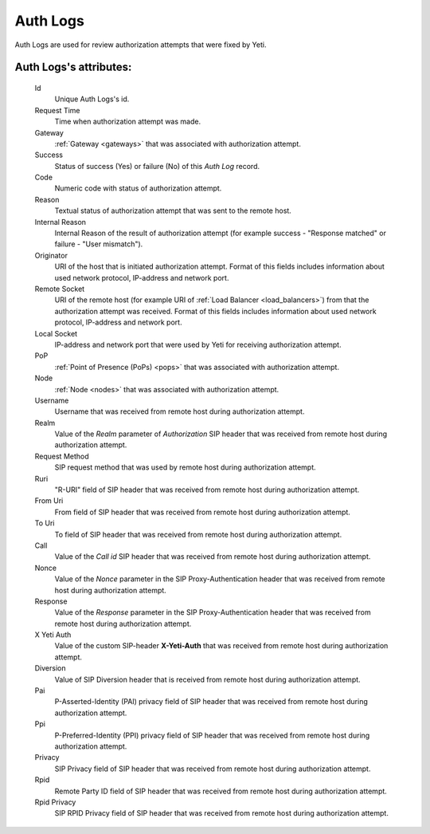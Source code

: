 
.. _cdr_auth_logs:

Auth Logs
~~~~~~~~~

Auth Logs are used for review authorization attempts that were fixed by Yeti.

.. seealso:: There is built-in tool to provide Auth Logs retention, see :ref:`Data retention <data_retention>` documentation.

**Auth Logs**'s attributes:
```````````````````````````
    Id
       Unique Auth Logs's id.
    Request Time
        Time when authorization attempt was made.
    Gateway
        :ref:`Gateway <gateways>` that was associated with authorization attempt.
    Success
        Status of success (Yes) or failure (No) of this *Auth Log* record.
    Code
        Numeric code with status of authorization attempt.
    Reason
        Textual status of authorization attempt that was sent to the remote host.
    Internal Reason
        Internal Reason of the result of authorization attempt (for example success - "Response matched" or failure - "User mismatch").
    Originator
        URI of the host that is initiated authorization attempt. Format of this fields includes information about used network protocol, IP-address and network port.
    Remote Socket
        URI of the remote host (for example URI of :ref:`Load Balancer <load_balancers>`) from that the authorization attempt was received. Format of this fields includes information about used network protocol, IP-address and network port.
    Local Socket
        IP-address and network port that were used by Yeti for receiving authorization attempt.
    PoP
        :ref:`Point of Presence (PoPs) <pops>` that was associated with authorization attempt.
    Node
        :ref:`Node <nodes>` that was associated with authorization attempt.
    Username
        Username that was received from remote host during authorization attempt.
    Realm
        Value of the *Realm* parameter of *Authorization* SIP header that was received from remote host during authorization attempt.
    Request Method
        SIP request method that was used by remote host during authorization attempt.
    Ruri
        "R-URI" field of SIP header that was received from remote host during authorization attempt.
    From Uri
        From field of SIP header that was received from remote host during authorization attempt.
    To Uri
        To field of SIP header that was received from remote host during authorization attempt.
    Call
        Value of the *Call id* SIP header that was received from remote host during authorization attempt.
    Nonce
        Value of the *Nonce* parameter in the SIP Proxy-Authentication header that was received from remote host during authorization attempt.
    Response
        Value of the *Response* parameter in the SIP Proxy-Authentication header that was received from remote host during authorization attempt.
    X Yeti Auth
        Value of the custom SIP-header **X-Yeti-Auth** that was received from remote host during authorization attempt.
    Diversion
        Value of SIP Diversion header that is received from remote host during authorization attempt.
    Pai
        P-Asserted-Identity (PAI) privacy field of SIP header that was received from remote host during authorization attempt.
    Ppi
        P-Preferred-Identity (PPI) privacy field of SIP header that was received from remote host during authorization attempt.
    Privacy
        SIP Privacy field of SIP header that was received from remote host during authorization attempt.
    Rpid
        Remote Party ID field of SIP header that was received from remote host during authorization attempt.
    Rpid Privacy
        SIP RPID Privacy field of SIP header that was received from remote host during authorization attempt.


